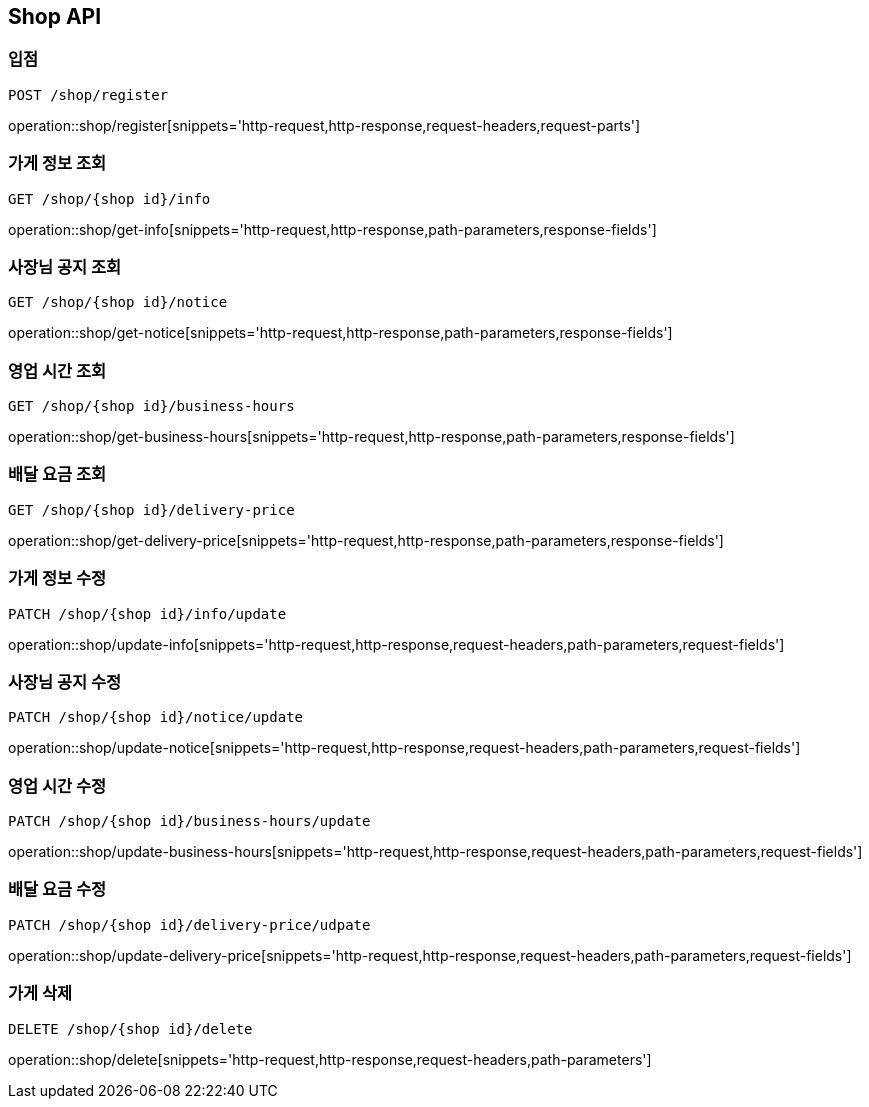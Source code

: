 [[Shop-API]]
== Shop API

=== 입점
`POST /shop/register`

operation::shop/register[snippets='http-request,http-response,request-headers,request-parts']

=== 가게 정보 조회
`GET /shop/{shop id}/info`

operation::shop/get-info[snippets='http-request,http-response,path-parameters,response-fields']

=== 사장님 공지 조회
`GET /shop/{shop id}/notice`

operation::shop/get-notice[snippets='http-request,http-response,path-parameters,response-fields']

=== 영업 시간 조회
`GET /shop/{shop id}/business-hours`

operation::shop/get-business-hours[snippets='http-request,http-response,path-parameters,response-fields']

=== 배달 요금 조회
`GET /shop/{shop id}/delivery-price`

operation::shop/get-delivery-price[snippets='http-request,http-response,path-parameters,response-fields']

=== 가게 정보 수정
`PATCH /shop/{shop id}/info/update`

operation::shop/update-info[snippets='http-request,http-response,request-headers,path-parameters,request-fields']

=== 사장님 공지 수정
`PATCH /shop/{shop id}/notice/update`

operation::shop/update-notice[snippets='http-request,http-response,request-headers,path-parameters,request-fields']

=== 영업 시간 수정
`PATCH /shop/{shop id}/business-hours/update`

operation::shop/update-business-hours[snippets='http-request,http-response,request-headers,path-parameters,request-fields']

=== 배달 요금 수정
`PATCH /shop/{shop id}/delivery-price/udpate`

operation::shop/update-delivery-price[snippets='http-request,http-response,request-headers,path-parameters,request-fields']

=== 가게 삭제
`DELETE /shop/{shop id}/delete`

operation::shop/delete[snippets='http-request,http-response,request-headers,path-parameters']

